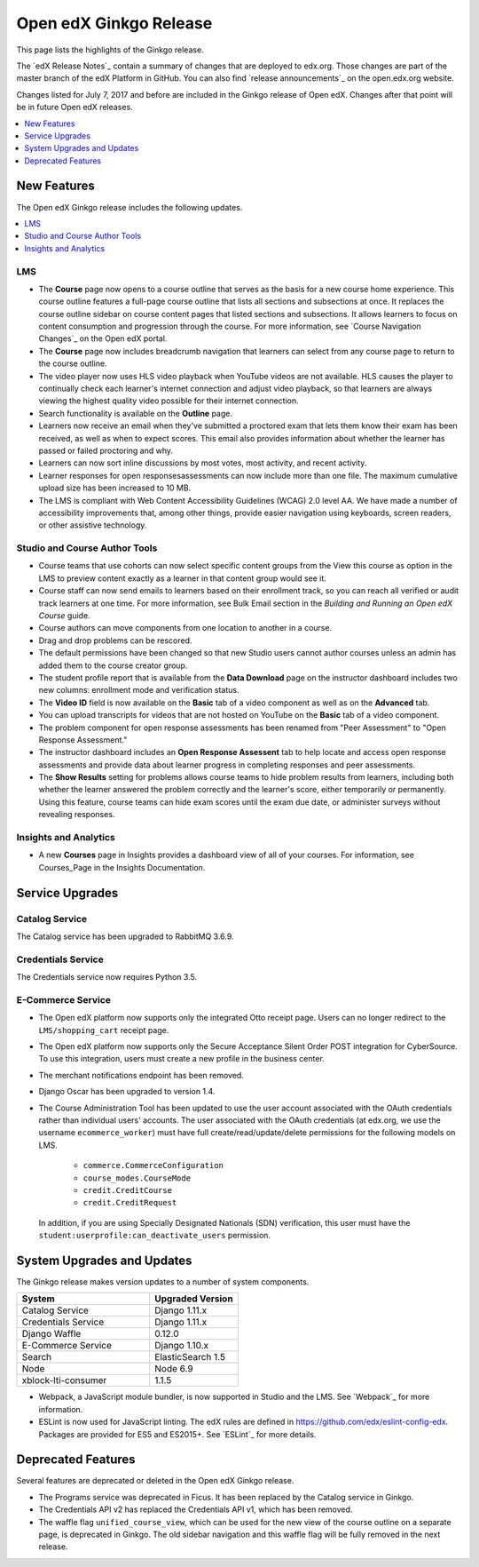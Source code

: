 .. _Open edX Ginkgo Release:

#########################
Open edX Ginkgo Release
#########################

This page lists the highlights of the Ginkgo release.

The `edX Release Notes`_ contain a summary of changes that are deployed to
edx.org. Those changes are part of the master branch of the edX Platform in
GitHub. You can also find `release announcements`_ on the open.edx.org
website.

Changes listed for July 7, 2017 and before are included in the Ginkgo release
of Open edX. Changes after that point will be in future Open edX releases.

.. contents::
 :depth: 1
 :local:

************
New Features
************

The Open edX Ginkgo release includes the following updates.

.. contents::
 :depth: 1
 :local:


===
LMS
===

*  The **Course** page now opens to a course outline that serves as the basis
   for a new course home experience. This course outline features a full-page
   course outline that lists all sections and subsections at once. It replaces
   the course outline sidebar on course content pages that listed sections and
   subsections. It allows learners to focus on content consumption and
   progression through the course. For more information, see
   `Course Navigation Changes`_ on the Open edX portal.

*  The **Course** page now includes breadcrumb navigation that learners can
   select from any course page to return to the course outline.

*  The video player now uses HLS video playback when YouTube videos are not
   available. HLS causes the player to continually check each learner's internet
   connection and adjust video playback, so that learners are always viewing the
   highest quality video possible for their internet connection.

*  Search functionality is available on the **Outline** page.

*  Learners now receive an email when they've submitted a proctored exam that
   lets them know their exam has been received, as well as when to expect scores.
   This email also provides information about whether the learner has passed or
   failed proctoring and why.

*  Learners can now sort inline discussions by most votes, most activity, and
   recent activity.

*  Learner responses for open responsesassessments can now include more than
   one file. The maximum cumulative upload size has been increased to 10 MB.

*  The LMS is compliant with Web Content Accessibility Guidelines (WCAG) 2.0
   level AA. We have made a number of accessibility improvements that, among
   other things, provide easier navigation using keyboards, screen readers,
   or other assistive technology.


===============================
Studio and Course Author Tools
===============================

*  Course teams that use cohorts can now select specific content groups from
   the View this course as option in the LMS to preview content exactly as a
   learner in that content group would see it.

*  Course staff can now send emails to learners based on their enrollment track,
   so you can reach all verified or audit track learners at one time. For more
   information, see Bulk Email section in the *Building and Running an Open edX
   Course* guide.

*  Course authors can move components from one location to another in a course.

*  Drag and drop problems can be rescored.

*  The default permissions have been changed so that new Studio users cannot
   author courses unless an admin has added them to the course creator group.

*  The student profile report that is available from the **Data Download**
   page on the instructor dashboard includes two new columns: enrollment mode
   and verification status.

*  The **Video ID** field is now available on the **Basic** tab of a video
   component as well as on the **Advanced** tab.

*  You can upload transcripts for videos that are not hosted on YouTube on the
   **Basic** tab of a video component.

* The problem component for open response assessments has been renamed from
  "Peer Assessment" to "Open Response Assessment."

* The instructor dashboard includes an **Open Response Assessent** tab to help
  locate and access open response assessments and provide data about learner
  progress in completing responses and peer assessments.

* The **Show Results** setting for problems allows course teams to hide
  problem results from learners, including both whether the learner answered
  the problem correctly and the learner's score, either temporarily or
  permanently. Using this feature, course teams can hide exam scores until
  the exam due date, or administer surveys without revealing responses.

=======================
Insights and Analytics
=======================

*  A new **Courses** page in Insights provides a dashboard view of all of your
   courses. For information, see Courses_Page in the Insights Documentation.

*****************
Service Upgrades
*****************

=================
Catalog Service
=================

The Catalog service has been upgraded to RabbitMQ 3.6.9.

=======================
Credentials Service
=======================

The Credentials service now requires Python 3.5.

======================
E-Commerce Service
======================

* The Open edX platform now supports only the integrated Otto
  receipt page. Users can no longer redirect to the ``LMS/shopping_cart``
  receipt page.

* The Open edX platform now supports only the Secure Acceptance
  Silent Order POST integration for CyberSource. To use this integration, users
  must create a new profile in the business center.

* The merchant notifications endpoint has been removed.

* Django Oscar has been upgraded to version 1.4.

* The Course Administration Tool has been updated to use the user account
  associated with the OAuth credentials rather than individual users' accounts.
  The user associated with the OAuth credentials (at edx.org, we use the
  username ``ecommerce_worker``) must  have full create/read/update/delete
  permissions for the following models on LMS.

     * ``commerce.CommerceConfiguration``
     * ``course_modes.CourseMode``
     * ``credit.CreditCourse``
     * ``credit.CreditRequest``

  In addition, if you are using Specially Designated Nationals (SDN) verification,
  this user must have the ``student:userprofile:can_deactivate_users``
  permission.

*******************************
System Upgrades and Updates
*******************************

The Ginkgo release makes version updates to a number of system components.


.. list-table::
   :widths: 60 40
   :header-rows: 1

   * - System
     - Upgraded Version
   * - Catalog Service
     - Django 1.11.x
   * - Credentials Service
     - Django 1.11.x
   * - Django Waffle
     - 0.12.0
   * - E-Commerce Service
     - Django 1.10.x
   * - Search
     - ElasticSearch 1.5
   * - Node
     - Node 6.9
   * - xblock-lti-consumer
     - 1.1.5

* Webpack, a JavaScript module bundler, is now supported in Studio and the LMS.
  See `Webpack`_ for more information.

* ESLint is now used for JavaScript linting. The edX rules are defined in
  https://github.com/edx/eslint-config-edx. Packages are provided for ES5 and
  ES2015+. See `ESLint`_ for more details.


***********************
Deprecated Features
***********************

Several features are deprecated or deleted in the Open edX Ginkgo release.

* The Programs service was deprecated in Ficus. It has been replaced by the Catalog
  service in Ginkgo.
* The Credentials API v2 has replaced the Credentials API v1, which has been
  removed.
* The waffle flag ``unified_course_view``, which can be used for the new view
  of the course outline on a separate page, is deprecated in Ginkgo.  The old
  sidebar navigation and this waffle flag will be fully removed in the next
  release.

